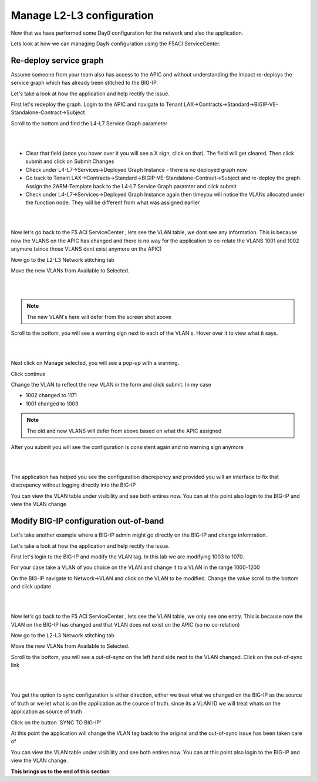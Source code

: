 Manage L2-L3 configuration
==========================

Now that we have performed some Day0 configuration for the network and also the application. 

Lets look at how we can managing DayN configuration using the F5ACI ServiceCenter.

Re-deploy service graph
```````````````````````
Assume someone from your team also has access to the APIC and without understanding the impact re-deploys the service graph which has already been stitched to the BIG-IP.

Let's take a look at how the application and help rectify the issue.

First let's redeploy the graph. Login to the APIC and navigate to Tenant LAX->Contracts->Standard->BIGIP-VE-Standalone-Contract->Subject

Scroll to the bottom and find the L4-L7 Service Graph parameter

|

.. image:: ./_static/managel2l3-1.png

|

- Clear that field (once you hover over it you will see a X sign, click on that). The field will get cleared. Then click submit and click on Submit Changes

- Check under L4-L7->Services->Deployed Graph Instance  - there is no deployed graph now

- Go back to Tenant LAX->Contracts->Standard->BIGIP-VE-Standalone-Contract->Subject and re-deploy the graph. Assign the 2ARM-Template back to the L4-L7 Service Graph paramter and click submit

- Check under L4-L7->Services->Deployed Graph Instance again then timeyou will notice the VLANs allocated under the function node. They will be different from what was assigned earlier

|

.. image:: ./_static/managel2l3-2.png

|

Now let's go back to the F5 ACI ServiceCenter , lets see the VLAN table, we dont see any information. This is because now the VLANS on the APIC has changed and there is no way for the application to co-relate the VLANS 1001 and 1002 anymore (since those VLANS dont exist anymore on the APIC)

Now go to the L2-L3 Network stitching tab

Move the new VLANs from Available to Selected. 

|

.. image:: ./_static/managel2l3-3.png

|

.. note::

   The new VLAN's here will defer from the screen shot above
   
Scroll to the bottom, you will see a warning sign next to each of the VLAN's. Hover over it to view what it says.

|

.. image:: ./_static/managel2l3-4.png

|

Next click on Manage selected, you will see a pop-up with a warning. 

Click continue

Change the VLAN to reflect the new VLAN in the form and click submit. In my case

- 1002 changed to 1171

- 1001 changed to 1003

.. note::

   The old and new VLANS will defer from above based on what the APIC assigned 

After you submit you will see the configuration is consistent again and no warning sign anymore

|

.. image:: ./_static/managel2l3-5.png

|

The application has helped you see the configuration discrepency and provided you will an interface to fix that discrepency without logging directly into the BIG-IP

You can view the VLAN table under visibility and see both entires now. You can at this point also login to the BIG-IP and view the VLAN change

Modify BIG-IP configuration out-of-band
```````````````````````````````````````

Let's take another example where a BIG-IP admin might go directly on the BIG-IP and change infomration.

Let's take a look at how the application and help rectify the issue.

First let's login to the BIG-IP and modify the VLAN tag. In this lab we are modifying 1003 to 1070.

For your case take a VLAN of you choice on the VLAN and change it to a VLAN in the range 1000-1200

On the BIG-IP navigate to Network->VLAN and click on the VLAN to be modified. Change the value scroll to the bottom and click update

|

.. image:: ./_static/managel2l3-6.png

|

Now let's go back to the F5 ACI ServiceCenter , lets see the VLAN table, we only see one entry. This is because now the VLAN on the BIG-IP has changed and that VLAN does not exist on the APIC (so no co-relation)

Now go to the L2-L3 Network stitching tab

Move the new VLANs from Available to Selected. 

Scroll to the bottom, you will see a out-of-sync on the left hand side next to the VLAN changed. Click on the out-of-sync link

|

.. image:: ./_static/managel2l3-7.png

|

You get the option to sync configuration is either direction, either we treat what we changed on the BIG-IP as the source of truth or we let what is on the application as the cource of truth. since its a VLAN ID we will treat whats on the application as source of truth


.. image:: ./_static/managel2l3-8.png

..

Click on the button 'SYNC TO BIG-IP'

At this point the application will change the VLAN tag back to the original and the out-of-sync issue has been taken care of

You can view the VLAN table under visibility and see both entires now. You can at this point also login to the BIG-IP and view the VLAN change. 

**This brings us to the end of this section**